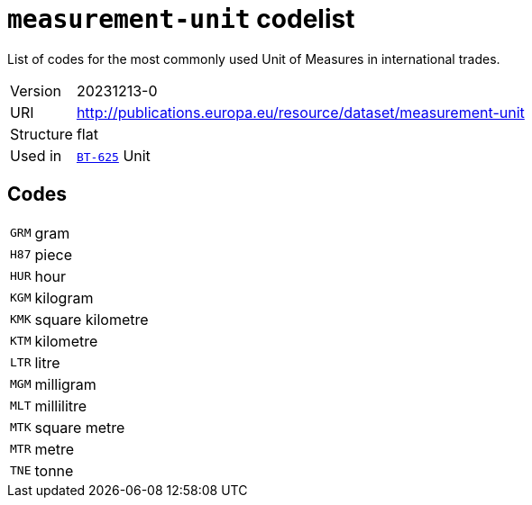 = `measurement-unit` codelist
:navtitle: Codelists

List of codes for the most commonly used Unit of Measures in international trades.
[horizontal]
Version:: 20231213-0
URI:: http://publications.europa.eu/resource/dataset/measurement-unit
Structure:: flat
Used in:: xref:business-terms/BT-625.adoc[`BT-625`] Unit

== Codes
[horizontal]
  `GRM`::: gram
  `H87`::: piece
  `HUR`::: hour
  `KGM`::: kilogram
  `KMK`::: square kilometre
  `KTM`::: kilometre
  `LTR`::: litre
  `MGM`::: milligram
  `MLT`::: millilitre
  `MTK`::: square metre
  `MTR`::: metre
  `TNE`::: tonne
